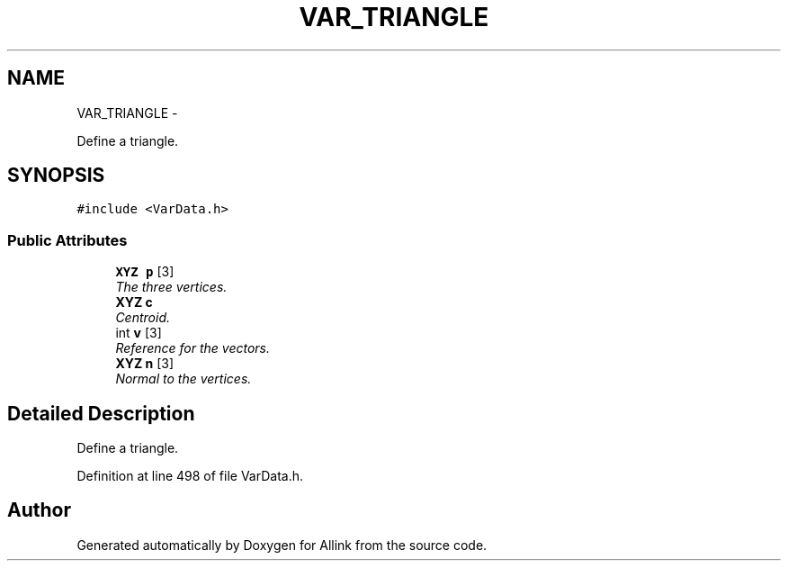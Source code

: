 .TH "VAR_TRIANGLE" 3 "Thu Mar 27 2014" "Version v0.1" "Allink" \" -*- nroff -*-
.ad l
.nh
.SH NAME
VAR_TRIANGLE \- 
.PP
Define a triangle\&.  

.SH SYNOPSIS
.br
.PP
.PP
\fC#include <VarData\&.h>\fP
.SS "Public Attributes"

.in +1c
.ti -1c
.RI "\fBXYZ\fP \fBp\fP [3]"
.br
.RI "\fIThe three vertices\&. \fP"
.ti -1c
.RI "\fBXYZ\fP \fBc\fP"
.br
.RI "\fICentroid\&. \fP"
.ti -1c
.RI "int \fBv\fP [3]"
.br
.RI "\fIReference for the vectors\&. \fP"
.ti -1c
.RI "\fBXYZ\fP \fBn\fP [3]"
.br
.RI "\fINormal to the vertices\&. \fP"
.in -1c
.SH "Detailed Description"
.PP 
Define a triangle\&. 
.PP
Definition at line 498 of file VarData\&.h\&.

.SH "Author"
.PP 
Generated automatically by Doxygen for Allink from the source code\&.
